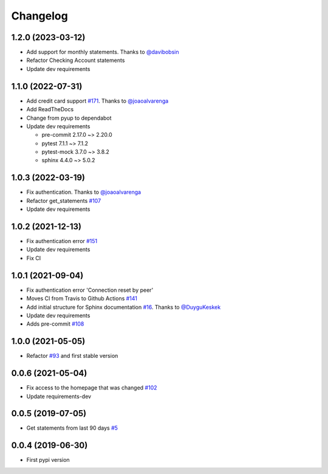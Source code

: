 Changelog
=========


1.2.0 (2023-03-12)
------------------
* Add support for monthly statements. Thanks to `@davibobsin`_
* Refactor Checking Account statements
* Update dev requirements

.. _`@davibobsin`: https://github.com/davibobsin


1.1.0 (2022-07-31)
------------------
* Add credit card support `#171`_. Thanks to `@joaoalvarenga`_
* Add ReadTheDocs
* Change from pyup to dependabot
* Update dev requirements

  * pre-commit 2.17.0 ~> 2.20.0
  * pytest 7.1.1 ~> 7.1.2
  * pytest-mock 3.7.0 ~> 3.8.2
  * sphinx 4.4.0 ~> 5.0.2

.. _`#171`: https://github.com/lucasrcezimbra/pyitau/issues/171


1.0.3 (2022-03-19)
------------------
* Fix authentication. Thanks to `@joaoalvarenga`_
* Refactor get_statements `#107`_
* Update dev requirements

.. _`#107`: https://github.com/lucasrcezimbra/pyitau/issues/107
.. _`@joaoalvarenga`: https://github.com/joaoalvarenga


1.0.2 (2021-12-13)
------------------
* Fix authentication error `#151`_
* Update dev requirements
* Fix CI

.. _`#151`: https://github.com/lucasrcezimbra/pyitau/issues/151


1.0.1 (2021-09-04)
------------------
* Fix authentication error 'Connection reset by peer'
* Moves CI from Travis to Github Actions `#141`_
* Add initial structure for Sphinx documentation `#16`_. Thanks to `@DuyguKeskek`_
* Update dev requirements
* Adds pre-commit `#108`_

.. _`#16`: https://github.com/lucasrcezimbra/pyitau/issues/16
.. _`#108`: https://github.com/lucasrcezimbra/pyitau/issues/108
.. _`#141`: https://github.com/lucasrcezimbra/pyitau/issues/141
.. _`@DuyguKeskek`: https://github.com/DuyguKeskek


1.0.0 (2021-05-05)
------------------
* Refactor `#93`_ and first stable version

.. _`#93`: https://github.com/lucasrcezimbra/pyitau/issues/93


0.0.6 (2021-05-04)
------------------
* Fix access to the homepage that was changed `#102`_
* Update requirements-dev

.. _`#102`: https://github.com/lucasrcezimbra/pyitau/issues/102


0.0.5 (2019-07-05)
------------------
* Get statements from last 90 days `#5`_

.. _`#5`: https://github.com/lucasrcezimbra/pyitau/issues/5


0.0.4 (2019-06-30)
------------------
* First pypi version
